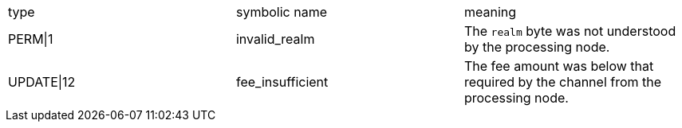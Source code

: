 
|===
| type | symbolic name | meaning
| PERM\|1 | invalid_realm | The `realm` byte was not understood by the processing node.
| UPDATE\|12 | fee_insufficient | The fee amount was below that required by the channel from the
processing node.
|===
